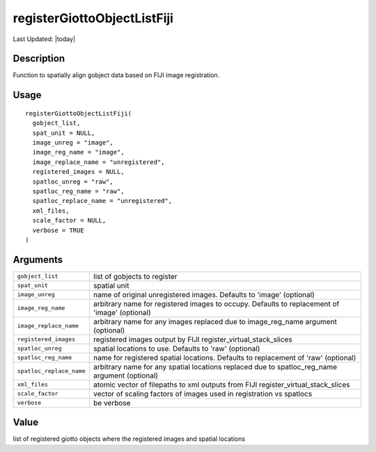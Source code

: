 registerGiottoObjectListFiji
----------------------------

.. link-button:: https://github.com/drieslab/Giotto/tree/suite/R/image_registration.R#L286
		:type: url
		:text: View Source Code
		:classes: btn-outline-primary btn-block

Last Updated: |today|

Description
~~~~~~~~~~~

Function to spatially align gobject data based on FIJI image
registration.

Usage
~~~~~

::

   registerGiottoObjectListFiji(
     gobject_list,
     spat_unit = NULL,
     image_unreg = "image",
     image_reg_name = "image",
     image_replace_name = "unregistered",
     registered_images = NULL,
     spatloc_unreg = "raw",
     spatloc_reg_name = "raw",
     spatloc_replace_name = "unregistered",
     xml_files,
     scale_factor = NULL,
     verbose = TRUE
   )

Arguments
~~~~~~~~~

+-----------------------------------+-----------------------------------+
| ``gobject_list``                  | list of gobjects to register      |
+-----------------------------------+-----------------------------------+
| ``spat_unit``                     | spatial unit                      |
+-----------------------------------+-----------------------------------+
| ``image_unreg``                   | name of original unregistered     |
|                                   | images. Defaults to 'image'       |
|                                   | (optional)                        |
+-----------------------------------+-----------------------------------+
| ``image_reg_name``                | arbitrary name for registered     |
|                                   | images to occupy. Defaults to     |
|                                   | replacement of 'image' (optional) |
+-----------------------------------+-----------------------------------+
| ``image_replace_name``            | arbitrary name for any images     |
|                                   | replaced due to image_reg_name    |
|                                   | argument (optional)               |
+-----------------------------------+-----------------------------------+
| ``registered_images``             | registered images output by FIJI  |
|                                   | register_virtual_stack_slices     |
+-----------------------------------+-----------------------------------+
| ``spatloc_unreg``                 | spatial locations to use.         |
|                                   | Defaults to 'raw' (optional)      |
+-----------------------------------+-----------------------------------+
| ``spatloc_reg_name``              | name for registered spatial       |
|                                   | locations. Defaults to            |
|                                   | replacement of 'raw' (optional)   |
+-----------------------------------+-----------------------------------+
| ``spatloc_replace_name``          | arbitrary name for any spatial    |
|                                   | locations replaced due to         |
|                                   | spatloc_reg_name argument         |
|                                   | (optional)                        |
+-----------------------------------+-----------------------------------+
| ``xml_files``                     | atomic vector of filepaths to xml |
|                                   | outputs from FIJI                 |
|                                   | register_virtual_stack_slices     |
+-----------------------------------+-----------------------------------+
| ``scale_factor``                  | vector of scaling factors of      |
|                                   | images used in registration vs    |
|                                   | spatlocs                          |
+-----------------------------------+-----------------------------------+
| ``verbose``                       | be verbose                        |
+-----------------------------------+-----------------------------------+

Value
~~~~~

list of registered giotto objects where the registered images and
spatial locations
